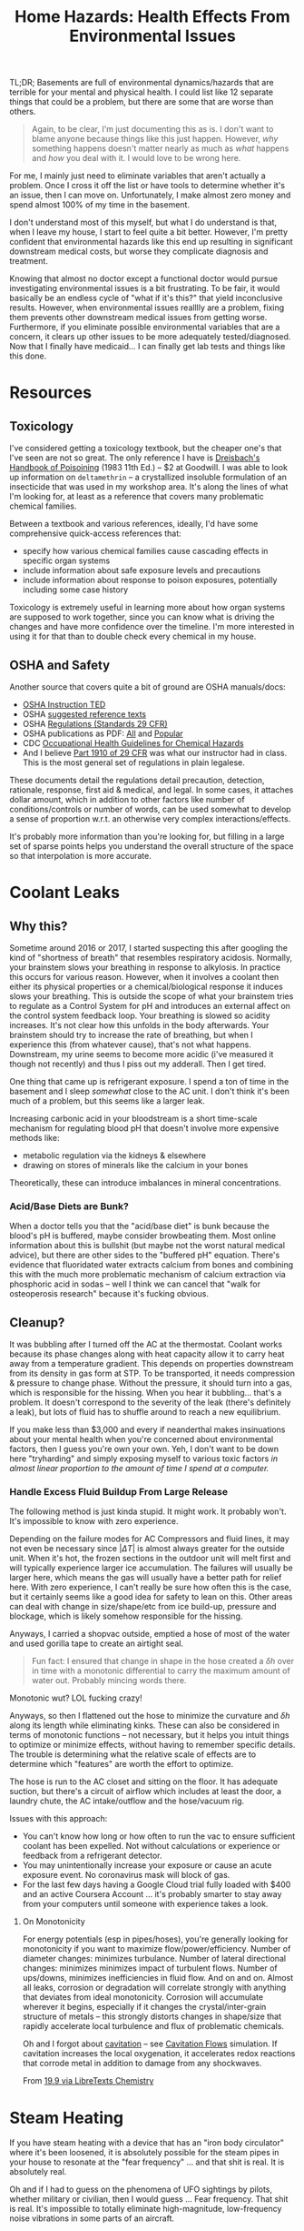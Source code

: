 :PROPERTIES:
:ID:       0022e4c6-f0c1-4acd-a427-0d271182277f
:END:
#+TITLE: Home Hazards: Health Effects From Environmental Issues
#+CATEGORY: slips
#+TAGS:

TL;DR; Basements are full of environmental dynamics/hazards that are terrible
for your mental and physical health. I could list like 12 separate things that
could be a problem, but there are some that are worse than others.

#+begin_quote
Again, to be clear, I'm just documenting this as is. I don't want to blame
anyone because things like this just happen. However, /why/ something happens
doesn't matter nearly as much as /what/ happens and /how/ you deal with it. I
would love to be wrong here.
#+end_quote

For me, I mainly just need to eliminate variables that aren't actually a
problem. Once I cross it off the list or have tools to determine whether it's an
issue, then I can move on. Unfortunately, I make almost zero money and spend
almost 100% of my time in the basement.

I don't understand most of this myself, but what I do understand is that, when I
leave my house, I start to feel quite a bit better. However, I'm pretty
confident that environmental hazards like this end up resulting in significant
downstream medical costs, but worse they complicate diagnosis and treatment.

Knowing that almost no doctor except a functional doctor would pursue
investigating environmental issues is a bit frustrating. To be fair, it would
basically be an endless cycle of "what if it's this?" that yield inconclusive
results. However, when environmental issues realllly are a problem, fixing them
prevents other downstream medical issues from getting worse. Furthermore, if you
eliminate possible environmental variables that are a concern, it clears up
other issues to be more adequately tested/diagnosed. Now that I finally have
medicaid... I can finally get lab tests and things like this done.

* Resources

** Toxicology

I've considered getting a toxicology textbook, but the cheaper one's that I've
seen are not so great. The only reference I have is [[https://www.amazon.com/Dreisbachs-HANDBOOK-POISONING-Prevention-Diagnosis/dp/1850700389][Dreisbach's Handbook of
Poisoining]] (1983 11th Ed.) -- $2 at Goodwill.  I was able to look up
information on =deltamethrin= -- a crystallized insoluble formulation of an
insecticide that was used in my workshop area. It's along the lines of what I'm
looking for, at least as a reference that covers many problematic chemical
families.

Between a textbook and various references, ideally, I'd have some comprehensive
quick-access references that:

+ specify how various chemical families cause cascading effects in specific
  organ systems
+ include information about safe exposure levels and precautions
+ include information about response to poison exposures, potentially including
  some case history

Toxicology is extremely useful in learning more about how organ systems are
supposed to work together, since you can know what is driving the changes and
have more confidence over the timeline. I'm more interested in using it for that
than to double check every chemical in my house.

** OSHA and Safety

Another source that covers quite a bit of ground are OSHA manuals/docs:

+ [[https://www.osha.gov/otm/table-of-contents][OSHA Instruction TED]]
+ OSHA [[https://www.osha.gov/topics/general-references/reference-texts][suggested reference texts]]
+ OSHA [[https://www.osha.gov/laws-regs/regulations/standardnumber][Regulations (Standards 29 CFR)]]
+ OSHA publications as PDF: [[https://www.osha.gov/publications/all][All]] and [[https://www.osha.gov/publications/bytype/popular-downloads][Popular]]
+ CDC [[https://www.cdc.gov/niosh/docs/81-123/][Occupational Health Guidelines for Chemical Hazards]]
+ And I believe [[https://www.osha.gov/laws-regs/regulations/standardnumber/1910][Part 1910 of 29 CFR]] was what our instructor had in class. This
  is the most general set of regulations in plain legalese.

These documents detail the regulations detail precaution, detection, rationale,
response, first aid & medical, and legal. In some cases, it attaches dollar
amount, which in addition to other factors like number of conditions/controls or
number of words, can be used somewhat to develop a sense of proportion w.r.t. an
otherwise very complex interactions/effects.

It's probably more information than you're looking for, but filling in a large
set of sparse points helps you understand the overall structure of the space so
that interpolation is more accurate.

* Coolant Leaks

** Why this?

Sometime around 2016 or 2017, I started suspecting this after googling the kind
of "shortness of breath" that resembles respiratory acidosis. Normally, your
brainstem slows your breathing in response to alkylosis. In practice this occurs
for various reason. However, when it involves a coolant then either its physical
properties or a chemical/biological response it induces slows your breathing.
This is outside the scope of what your brainstem tries to regulate as a Control
System for pH and introduces an external affect on the control system feedback
loop. Your breathing is slowed so acidity increases. It's not clear how this
unfolds in the body afterwards. Your brainstem should try to increase the rate
of breathing, but when I experience this (from whatever cause), that's not what
happens. Downstream, my urine seems to become more acidic (i've measured it
though not recently) and thus I piss out my adderall. Then I get tired.

One thing that came up is refrigerant exposure. I spend a ton of time in the
basement and I sleep /somewhat/ close to the AC unit. I don't think it's been
much of a problem, but this seems like a larger leak.

Increasing carbonic acid in your bloodstream is a short time-scale mechanism for
regulating blood pH that doesn't involve more expensive methods like:

+ metabolic regulation via the kidneys & elsewhere
+ drawing on stores of minerals like the calcium in your bones

Theoretically, these can introduce imbalances in mineral concentrations.

*** Acid/Base Diets are Bunk?

When a doctor tells you that the "acid/base diet" is bunk because the blood's pH
is buffered, maybe consider browbeating them. Most online information about this
is bullshit (but maybe not the worst natural medical advice), but there are
other sides to the "buffered pH" equation. There's evidence that fluoridated
water extracts calcium from bones and combining this with the much more
problematic mechanism of calcium extraction via phosphoric acid in sodas -- well
I think we can cancel that "walk for osteoperosis research" because it's fucking
obvious.

** Cleanup?

It was bubbling after I turned off the AC at the thermostat. Coolant works
because its phase changes along with heat capacity allow it to carry heat away
from a temperature gradient. This depends on properties downstream from its
density in gas form at STP. To be transported, it needs compression & pressure
to change phase. Without the pressure, it should turn into a gas, which is
responsible for the hissing. When you hear it bubbling... that's a problem. It
doesn't correspond to the severity of the leak (there's definitely a leak), but
lots of fluid has to shuffle around to reach a new equilibrium.

If you make less than $3,000 and every if neanderthal makes insinuations about
your mental health when you're concerned about environmental factors, then I
guess you're own your own. Yeh, I don't want to be down here "tryharding" and
simply exposing myself to various toxic factors /in almost linear proportion to
the amount of time I spend at a computer./

*** Handle Excess Fluid Buildup From Large Release

The following method is just kinda stupid. It might work. It probably
won't. It's impossible to know with zero experience.

Depending on the failure modes for AC Compressors and fluid lines, it may not
even be necessary since $| \Delta T |$ is almost always greater for the outside
unit. When it's hot, the frozen sections in the outdoor unit will melt first and
will typically experience larger ice accumulation. The failures will usually be
larger here, which means the gas will usually have a better path for relief
here. With zero experience, I can't really be sure how often this is the case,
but it certainly seems like a good idea for safety to lean on this. Other areas
can deal with change in size/shape/etc from ice build-up, pressure and blockage,
which is likely somehow responsible for the hissing.

Anyways, I carried a shopvac outside, emptied a hose of most of the water and
used gorilla tape to create an airtight seal.

#+begin_quote
Fun fact: I ensured that change in shape in the hose created a $\delta h$ over
in time with a monotonic differential to carry the maximum amount of water
out. Probably mincing words there.
#+end_quote

Monotonic wut? LOL fucking crazy!

Anyways, so then I flattened out the hose to minimize the curvature and $\delta
h$ along its length while eliminating kinks. These can also be considered in
terms of monotonic functions -- not necessary, but it helps you intuit things to
optimize or minimize effects, without having to remember specific details. The
trouble is determining what the relative scale of effects are to determine which
"features" are worth the effort to optimize.

The hose is run to the AC closet and sitting on the floor. It has adequate
suction, but there's a circuit of airflow which includes at least the door, a
laundry chute, the AC intake/outflow and the hose/vacuum rig.

Issues with this approach:

+ You can't know how long or how often to run the vac to ensure sufficient
  coolant has been expelled. Not without calculations or experience or feedback
  from a refrigerant detector.
+ You may unintentionally increase your exposure or cause an acute exposure
  event. No coronavirus mask will block of gas.
+ For the last few days having a Google Cloud trial fully loaded with $400 and
  an active Coursera Account ... it's probably smarter to stay away from your
  computers until someone with experience takes a look.

**** On Monotonicity

For energy potentials (esp in pipes/hoses), you're generally looking for
monotonicity if you want to maximize flow/power/efficiency. Number of diameter
changes: minimizes turbulance. Number of lateral directional changes: minimizes
minimizes impact of turbulent flows. Number of ups/downs, minimizes
inefficiencies in fluid flow. And on and on. Almost all leaks, corrosion or
degradation will correlate strongly with anything that deviates from ideal
monotonicity. Corrosion will accumulate wherever it begins, especially if it
changes the crystal/inter-grain structure of metals -- this strongly distorts
changes in shape/size that rapidly accelerate local turbulence and flux of
problematic chemicals.

Oh and I forgot about [[https://en.wikipedia.org/wiki/Cavitation][cavitation]] -- see [[https://fluids.umn.edu/research/bubbly-and-cavitation-flows][Cavitation Flows]] simulation. If
cavitation increases the local oxygenation, it accelerates redox reactions that
corrode metal in addition to damage from any shockwaves.

From [[https://chem.libretexts.org/Bookshelves/General_Chemistry/Map%3A_A_Molecular_Approach_(Tro)/19%3A_Electrochemistry/19.09%3A_Corrosion-_Undesirable_Redox_Reactions][19.9 via LibreTexts Chemistry]]

[[file:img/cavitation-corrosion.jpg]]


* Steam Heating

If you have steam heating with a device that has an "iron body circulator" where
it's been loosened, it is absolutely possible for the steam pipes in your house
to resonate at the "fear frequency" ... and that shit is real. It is absolutely
real.

Oh and if I had to guess on the phenomena of UFO sightings by pilots, whether
military or civilian, then I would guess ... Fear frequency. That shit is
real. It's impossible to totally eliminate high-magnitude, low-frequency noise
vibrations in some parts of an aircraft.

* Flame Retardants

There is a dust in my house for which I cannot find the source. It's mainly
contained to the basement, as is like 90% of the dust. Most of this is probably
generated by the dryer.

Regardless, some large component of the dust:

+ glows purplish blue under UV light
+ doesn't react with literally anything
+ is not affected whatsoever by the heat of a butane lighter.

This is probably nothing.

* Mold

** Recycling Spores in the Refridgerator

I don't think mold is an issue, but there is a clear difference in the time
required for vegetables to expire if they are kept in the downstairs
refrigerator. This depends on difference between the purchase date and the to
expiration date. None of the mold is particularly alarming, but fairly
benign. What is weird is how much faster it spoils.

This insight almost seems like a litmus, but it's especially clear for organics.
Some organic food, esp broccolli or vegetables that mold, will go bad in 3 days
or less. I suspect this might have something to do with the airflow between the
refridgerator and the freezer, since it's basically one connected compartment
with ventilation. This would cause the freezer to act as a reservoir for spores
and accelerate new growths -- if this is correct, then it's not a great litmus
at all. The freezer requires more work to clean, but the ventilation would be
very difficult.

#+begin_quote
This sucks because if you have mild depression that's helped by foods like
broccoli, but don't necessarily crave the foods, it's just a pain in the ass.

Also, all the fucking grocery stores are still closed at night because the new
normal is "you have to pay us to deliver groceries."
#+end_quote

When splitting the bag and putting half upstairs without exposure, there is a
clear difference in the time require for the food to spoil in one fridge versus
another -- this is about 2.0x to 2.5x for the upstairs fridge. I noticed this
after splitting the vegetables, since I don't always want to walk upstairs to
get the food. First world problems, am I right?

* Roam
+ [[id:fd5d939e-480b-4800-a789-8dd0fcb347fa][HVAC]]

